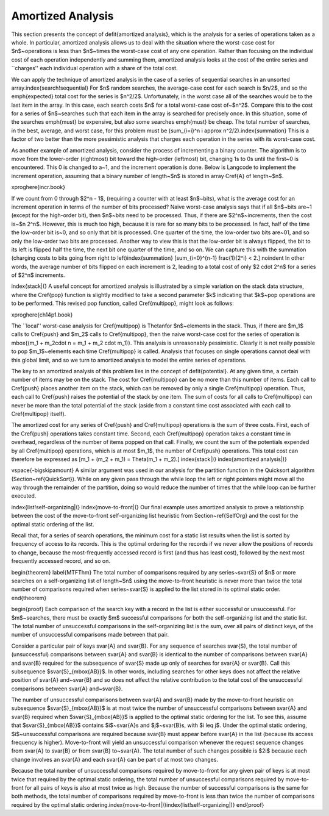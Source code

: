 .. This file is part of the OpenDSA eTextbook project. See
.. http://algoviz.org/OpenDSA for more details.
.. Copyright (c) 2012-2013 by the OpenDSA Project Contributors, and
.. distributed under an MIT open source license.

.. avmetadata:: 
   :author: Cliff Shaffer
   :prerequisites:
   :topic: Advanced Algorithm Analysis

Amortized Analysis
==================

This section presents the concept of \defit{amortized analysis},
which is the analysis for a series of operations taken as a whole.
In particular, amortized analysis allows us to deal with the
situation where the worst-case cost for $n$~operations is less than
$n$~times the worst-case cost of any one operation.
Rather than focusing on the individual cost of each operation
independently and summing them, amortized analysis looks at the
cost of the entire series and ``charges'' each individual operation
with a share of the total cost.

We can apply the technique of amortized analysis in the case of
a series of sequential searches in an unsorted
array.\index{search!sequential}
For $n$ random searches, the average-case cost for each search is
$n/2$, and so the \emph{expected} total cost for the series is $n^2/2$.
Unfortunately, in the worst case all of the searches would
be to the last item in the array.
In this case, each search costs $n$ for a total worst-case cost
of~$n^2$.
Compare this to the cost for a series of $n$~searches such that each
item in the array is searched for precisely once.
In this situation, some of the searches \emph{must} be expensive, but
also some searches \emph{must} be cheap.
The total number of searches, in the best, average, and worst case,
for this problem must be
\(\sum_{i=i}^n i \approx n^2/2\).\index{summation} 
This is a factor of two better than the more pessimistic analysis that
charges each operation in the series with its worst-case cost.

As another example of amortized analysis, consider the process of
incrementing a binary counter.
The algorithm is to move from the lower-order (rightmost) bit toward
the high-order (leftmost) bit, changing 1s to 0s until the first~0
is encountered.
This 0 is changed to a~1, and the increment operation is done.
Below is \Lang\ code to implement the increment operation,
assuming that a binary number of length~$n$ is stored in array
\Cref{A} of length~$n$.

\xproghere{incr.book}

If we count from 0 through $2^n - 1$, (requiring a counter with at
least $n$~bits), what is the average cost for an increment operation
in terms of the number of bits processed?
Naive worst-case analysis says that if all $n$~bits are~1 (except for
the high-order bit), then $n$~bits need to be processed.
Thus, if there are $2^n$~increments, then the cost is~$n 2^n$.
However, this is much too high, because it is rare for so many bits to
be processed.
In fact, half of the time the low-order bit is~0, and so only that
bit is processed.
One quarter of the time, the low-order two bits are~01, and so
only the low-order two bits are processed.
Another way to view this is that the low-order bit is always flipped,
the bit to its left is flipped half the time,
the next bit one quarter of the time, and so on.
We can capture this with the summation (charging costs to bits going
from right to left)\index{summation}
\[\sum_{i=0}^{n-1} \frac{1}{2^i} < 2.\]
\noindent In other words, the average number of bits flipped on each
increment is 2, leading to a total cost of only $2 \cdot 2^n$ for
a series of $2^n$ increments.

\index{stack|(}
A useful concept for amortized analysis is illustrated by a simple
variation on the stack data structure, where the \Cref{pop} function
is slightly modified to take a second parameter $k$ indicating that
$k$~pop operations are to be performed.
This revised pop function, called
\Cref{multipop}, might look as follows:

\xproghere{ch14p1.book}

The ``local'' worst-case analysis for \Cref{multipop} is \Thetan\ for
$n$~elements in the stack.
Thus, if there are $m_1$ calls to \Cref{push} and $m_2$ calls to
\Cref{multipop}, then the naive worst-case cost for the series of
operation is \mbox{\(m_1 + m_2\cdot n = m_1 + m_2 \cdot m_1\)}.
This analysis is unreasonably pessimistic.
Clearly it is not really possible to pop $m_1$~elements each time
\Cref{multipop} is called.
Analysis that focuses on single operations cannot deal with this
global limit, and so we turn to amortized analysis to model the
entire series of operations.

The key to an amortized analysis of this problem lies in the concept
of \defit{potential}.
At any given time, a certain number of items may be on the stack.
The cost for \Cref{multipop} can be no more than this number of items.
Each call to \Cref{push} places another item on the stack, which can
be removed by only a single \Cref{multipop} operation.
Thus, each call to \Cref{push} raises the potential of the stack by
one item.
The sum of costs for all calls to \Cref{multipop} can never be more
than the total potential of the stack (aside from a constant time cost
associated with each call to \Cref{multipop} itself).

The amortized cost for any series of \Cref{push} and \Cref{multipop}
operations is the sum of three costs.
First, each of the \Cref{push} operations takes constant time.
Second, each \Cref{multipop} operation takes a constant time in
overhead, regardless of the number of items popped on that call.
Finally, we count the sum of the potentials expended by all
\Cref{multipop} operations, which is at most $m_1$, the number of
\Cref{push} operations.
This total cost can therefore be expressed as
\[m_1 + (m_2 + m_1) = \Theta(m_1 + m_2).\]
\index{stack|)}
\index{amortized analysis|)}

\vspace{-\bigskipamount}
A similar argument was used in our analysis for the partition function
in the Quicksort algorithm (Section~\ref{QuickSort}).
While on any given pass through the while loop the left or right
pointers might move all the way through the remainder of the
partition, doing so would reduce the number of times that the while
loop can be further executed.

\index{list!self-organizing|(}
\index{move-to-front|(}
Our final example uses amortized analysis to prove a relationship
between the cost of the move-to-front self-organizing list heuristic
from Section~\ref{SelfOrg} and the cost for the optimal static
ordering of the list.

Recall that, for a series of search operations, the minimum cost for a
static list results when the list is sorted by
frequency of access to its records.
This is the optimal ordering for the records if we never allow the
positions of records to change, because the most-frequently accessed
record is first (and thus has least cost), followed by the next most
frequently accessed record, and so on.

\begin{theorem}
\label{MTFThm}
The total number of comparisons required by any series~\svar{S} of $n$
or more searches on a self-organizing list of length~$n$ using the
move-to-front heuristic is never more than twice the total number of
comparisons required when series~\svar{S} is applied to the list
stored in its optimal static order.
\end{theorem}

\begin{proof}
Each comparison of the search key with a record in the list is either
successful or unsuccessful.
For $m$~searches, there must be exactly $m$ successful comparisons for
both the self-organizing list and the static list.
The total number of unsuccessful comparisons in the self-organizing
list is the sum, over all pairs of distinct keys, of the number of
unsuccessful comparisons made between that pair.

Consider a particular pair of keys \svar{A} and \svar{B}.
For any sequence of searches \svar{S}, the total number of
(unsuccessful) comparisons between \svar{A} and \svar{B} is identical
to the number of comparisons between \svar{A} and \svar{B} required
for the subsequence of \svar{S} made up only of searches for \svar{A} or
\svar{B}.
Call this subsequence $\svar{S}_{\mbox{AB}}$.
In other words, including searches for other keys does not
affect the relative position of \svar{A} and~\svar{B} and so does not
affect the relative contribution to the total cost of the unsuccessful
comparisons between \svar{A} and~\svar{B}.

The number of unsuccessful comparisons between \svar{A} and \svar{B}
made by the move-to-front heuristic on subsequence
$\svar{S}_{\mbox{AB}}$ is at most twice the
number of unsuccessful comparisons between \svar{A} and \svar{B} required
when $\svar{S}_{\mbox{AB}}$ is applied to the optimal static
ordering for the list.
To see this, assume that $\svar{S}_{\mbox{AB}}$ contains
$i$~\svar{A}s and $j$~\svar{B}s, with $i \leq j$.
Under the optimal static ordering, $i$~unsuccessful comparisons are
required because \svar{B} must appear before \svar{A} in the list
(because its access frequency is higher).
Move-to-front will yield an unsuccessful comparison whenever the
request sequence changes from \svar{A} to \svar{B} or from \svar{B}
to~\svar{A}.
The total number of such changes possible is $2i$ because each change
involves an \svar{A} and each \svar{A} can be part of at most two
changes.

Because the total number of unsuccessful comparisons required by
move-to-front for any given pair of keys is at most twice that
required by the optimal static ordering, the total number of
unsuccessful comparisons required by move-to-front for all pairs of
keys is also at most twice as high.
Because the number of successful comparisons is the same for both
methods, the total number of comparisons required by move-to-front is
less than twice the number of comparisons required by the optimal
static ordering.\index{move-to-front|)}\index{list!self-organizing|)}
\end{proof}

